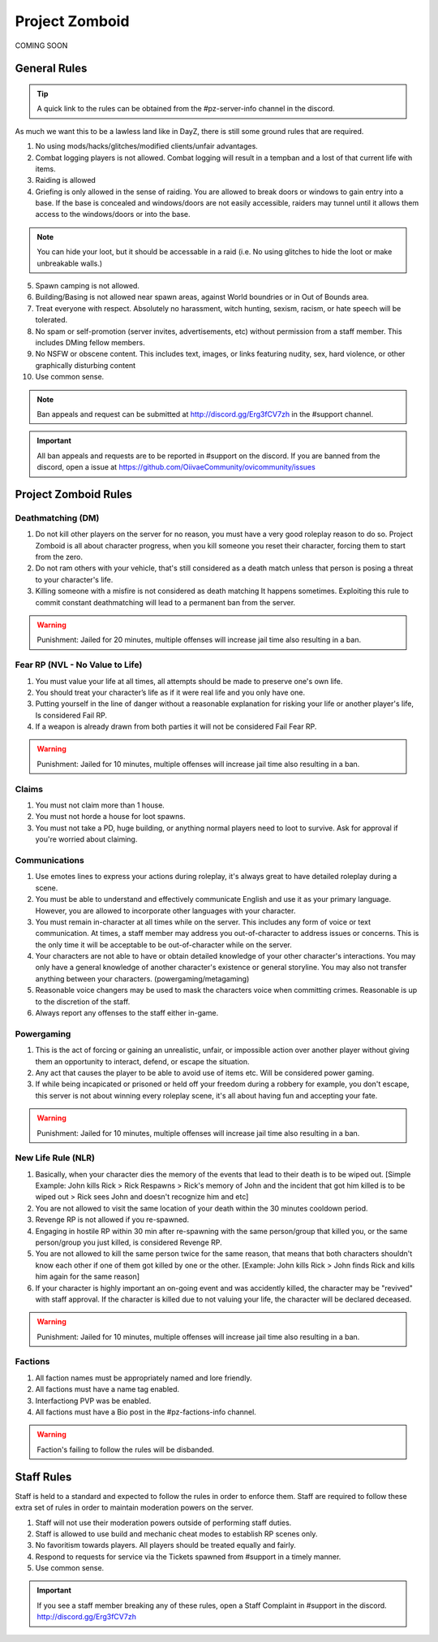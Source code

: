 Project Zomboid
=====

COMING SOON


.. _rules:

General Rules
-----------

.. TIP:: A quick link to the rules can be obtained from the #pz-server-info channel in the discord.


As much we want this to be a lawless land like in DayZ, there is still some ground rules that are required.

1. No using mods/hacks/glitches/modified clients/unfair advantages.
2. Combat logging players is not allowed. Combat logging will result in a tempban and a lost of that current life with items.
3. Raiding is allowed
4. Griefing is only allowed in the sense of raiding. You are allowed to break doors or windows to gain entry into a base. If the base is concealed and windows/doors are not easily accessible, raiders may tunnel until it allows them access to the windows/doors or into the base.

.. note:: You can hide your loot, but it should be accessable in a raid (i.e. No using glitches to hide the loot or make unbreakable walls.)

5. Spawn camping is not allowed.
6. Building/Basing is not allowed near spawn areas, against World boundries or in Out of Bounds area.
7. Treat everyone with respect. Absolutely no harassment, witch hunting, sexism, racism, or hate speech will be tolerated.
8. No spam or self-promotion (server invites, advertisements, etc) without permission from a staff member. This includes DMing fellow members.
9. No NSFW or obscene content. This includes text, images, or links featuring nudity, sex, hard violence, or other graphically disturbing content
10. Use common sense.

.. note:: Ban appeals and request can be submitted at http://discord.gg/Erg3fCV7zh in the #support channel.

.. important:: All ban appeals and requests are to be reported in #support on the discord. If you are banned from the discord, open a issue at https://github.com/OiivaeCommunity/ovicommunity/issues


Project Zomboid Rules
-----------------

Deathmatching (DM)
^^^^^^^^
1. Do not kill other players on the server for no reason, you must have a very good roleplay reason to do so. Project Zomboid is all about character progress, when you kill someone you reset their character, forcing them to start from the zero. 
2. Do not ram others with your vehicle, that's still considered as a death match unless that person is posing a threat to your character's life. 
3. Killing someone with a misfire is not considered as death matching It happens sometimes. Exploiting this rule to commit constant deathmatching will lead to a permanent ban from the server. 

.. warning:: Punishment: Jailed for 20 minutes, multiple offenses will increase jail time also resulting in a ban.

Fear RP (NVL - No Value to Life)
^^^^^^^^^
1. You must value your life at all times, all attempts should be made to preserve one's own life. 
2. You should treat your character’s life as if it were real life and you only have one.
3. Putting yourself in the line of danger without a reasonable explanation for risking your life or another player's life, Is considered Fail RP. 
4. If a weapon is already drawn from both parties it will not be considered Fail Fear RP.

.. warning:: Punishment: Jailed for 10 minutes, multiple offenses will increase jail time also resulting in a ban.

Claims
^^^^^
1. You must not claim more than 1 house.
2. You must not horde a house for loot spawns. 
3. You must not take a PD, huge building, or anything normal players need to loot to survive. Ask for approval if you're worried about claiming.

Communications
^^^^
1. Use emotes lines to express your actions during roleplay, it's always great to have detailed roleplay during a scene. 
2. You must be able to understand and effectively communicate English and use it as your primary language. However, you are allowed to incorporate other languages with your character. 
3. You must remain in-character at all times while on the server. This includes any form of voice or text communication. At times, a staff member may address you out-of-character to address issues or concerns. This is the only time it will be acceptable to be out-of-character while on the server. 
4. Your characters are not able to have or obtain detailed knowledge of your other character's interactions. You may only have a general knowledge of another character's existence or general storyline. You may also not transfer anything between your characters. (powergaming/metagaming) 
5. Reasonable voice changers may be used to mask the characters voice when committing crimes. Reasonable is up to the discretion of the staff. 
6. Always report any offenses to the staff either in-game.

Powergaming
^^^^
1. This is the act of forcing or gaining an unrealistic, unfair, or impossible action over another player without giving them an opportunity to interact, defend, or escape the situation. 
2. Any act that causes the player to be able to avoid use of items etc. Will be considered power gaming. 
3. If while being incapicated or prisoned or held off your freedom during a robbery for example, you don't escape, this server is not about winning every roleplay scene, it's all about having fun and accepting your fate. 

.. warning:: Punishment: Jailed for 10 minutes, multiple offenses will increase jail time also resulting in a ban.

New Life Rule (NLR)
^^^^
1. Basically, when your character dies the memory of the events that lead to their death is to be wiped out. [Simple Example: John kills Rick > Rick Respawns > Rick's memory of John and the incident that got him killed is to be wiped out > Rick sees John and doesn't recognize him and etc] 
2. You are not allowed to visit the same location of your death within the 30 minutes cooldown period. 
3. Revenge RP is not allowed if you re-spawned. 
4. Engaging in hostile RP within 30 min after re-spawning with the same person/group that killed you, or the same person/group you just killed, is considered Revenge RP. 
5. You are not allowed to kill the same person twice for the same reason, that means that both characters shouldn't know each other if one of them got killed by one or the other. [Example: John kills Rick > John finds Rick and kills him again for the same reason] 
6. If your character is highly important an on-going event and was accidently killed, the character may be "revived" with staff approval. If the character is killed due to not valuing your life, the character will be declared deceased.

.. warning:: Punishment: Jailed for 10 minutes, multiple offenses will increase jail time also resulting in a ban. 

Factions
^^^^
1. All faction names must be appropriately named and lore friendly.
2. All factions must have a name tag enabled.
3. Interfactiong PVP was be enabled.
4. All factions must have a Bio post in the #pz-factions-info channel.

.. warning:: Faction's failing to follow the rules will be disbanded.


Staff Rules
------

Staff is held to a standard and expected to follow the rules in order to enforce them. Staff are required to follow these extra set of rules in order to maintain moderation powers on the server.

1. Staff will not use their moderation powers outside of performing staff duties.
2. Staff is allowed to use build and mechanic cheat modes to establish RP scenes only.
3. No favoritism towards players. All players should be treated equally and fairly.
4. Respond to requests for service via the Tickets spawned from #support in a timely manner.
5. Use common sense.

.. important:: If you see a staff member breaking any of these rules, open a Staff Complaint in #support in the discord. http://discord.gg/Erg3fCV7zh 


